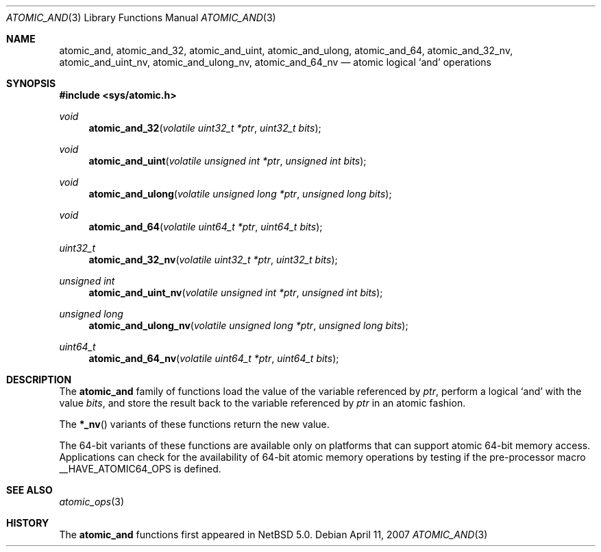 .\"	atomic_and.3,v 1.1 2008/06/23 10:22:40 ad Exp
.\"
.\" Copyright (c) 2007 The NetBSD Foundation, Inc.
.\" All rights reserved.
.\"
.\" This code is derived from software contributed to The NetBSD Foundation
.\" by Jason R. Thorpe.
.\"
.\" Redistribution and use in source and binary forms, with or without
.\" modification, are permitted provided that the following conditions
.\" are met:
.\" 1. Redistributions of source code must retain the above copyright
.\" notice, this list of conditions and the following disclaimer.
.\" 2. Redistributions in binary form must reproduce the above copyright
.\" notice, this list of conditions and the following disclaimer in the
.\" documentation and/or other materials provided with the distribution.
.\"
.\" THIS SOFTWARE IS PROVIDED BY THE NETBSD FOUNDATION, INC. AND CONTRIBUTORS
.\" ``AS IS'' AND ANY EXPRESS OR IMPLIED WARRANTIES, INCLUDING, BUT NOT LIMITED
.\" TO, THE IMPLIED WARRANTIES OF MERCHANTABILITY AND FITNESS FOR A PARTICULAR
.\" PURPOSE ARE DISCLAIMED.  IN NO EVENT SHALL THE FOUNDATION OR CONTRIBUTORS
.\" BE LIABLE FOR ANY DIRECT, INDIRECT, INCIDENTAL, SPECIAL, EXEMPLARY, OR
.\" CONSEQUENTIAL DAMAGES (INCLUDING, BUT NOT LIMITED TO, PROCUREMENT OF
.\" SUBSTITUTE GOODS OR SERVICES; LOSS OF USE, DATA, OR PROFITS; OR BUSINESS
.\" INTERRUPTION) HOWEVER CAUSED AND ON ANY THEORY OF LIABILITY, WHETHER IN
.\" CONTRACT, STRICT LIABILITY, OR TORT (INCLUDING NEGLIGENCE OR OTHERWISE)
.\" ARISING IN ANY WAY OUT OF THE USE OF THIS SOFTWARE, EVEN IF ADVISED OF THE
.\" POSSIBILITY OF SUCH DAMAGE.
.\"
.Dd April 11, 2007
.Dt ATOMIC_AND 3
.Os
.Sh NAME
.Nm atomic_and ,
.Nm atomic_and_32 ,
.Nm atomic_and_uint ,
.Nm atomic_and_ulong ,
.Nm atomic_and_64 ,
.Nm atomic_and_32_nv ,
.Nm atomic_and_uint_nv ,
.Nm atomic_and_ulong_nv ,
.Nm atomic_and_64_nv
.Nd atomic logical
.Sq and
operations
.\" .Sh LIBRARY
.\" .Lb libc
.Sh SYNOPSIS
.In sys/atomic.h
.Ft void
.Fn atomic_and_32 "volatile uint32_t *ptr" "uint32_t bits"
.Ft void
.Fn atomic_and_uint "volatile unsigned int *ptr" "unsigned int bits"
.Ft void
.Fn atomic_and_ulong "volatile unsigned long *ptr" "unsigned long bits"
.Ft void
.Fn atomic_and_64 "volatile uint64_t *ptr" "uint64_t bits"
.Ft uint32_t
.Fn atomic_and_32_nv "volatile uint32_t *ptr" "uint32_t bits"
.Ft unsigned int
.Fn atomic_and_uint_nv "volatile unsigned int *ptr" "unsigned int bits"
.Ft unsigned long
.Fn atomic_and_ulong_nv "volatile unsigned long *ptr" "unsigned long bits"
.Ft uint64_t
.Fn atomic_and_64_nv "volatile uint64_t *ptr" "uint64_t bits"
.Sh DESCRIPTION
The
.Nm atomic_and
family of functions load the value of the variable referenced by
.Fa ptr ,
perform a logical
.Sq and
with the value
.Fa bits ,
and store the result back to the variable referenced by
.Fa ptr
in an atomic fashion.
.Pp
The
.Fn *_nv
variants of these functions return the new value.
.Pp
The 64-bit variants of these functions are available only on platforms
that can support atomic 64-bit memory access.
Applications can check for the availability of 64-bit atomic memory
operations by testing if the pre-processor macro
.Dv __HAVE_ATOMIC64_OPS
is defined.
.Sh SEE ALSO
.Xr atomic_ops 3
.Sh HISTORY
The
.Nm atomic_and
functions first appeared in
.Nx 5.0 .
